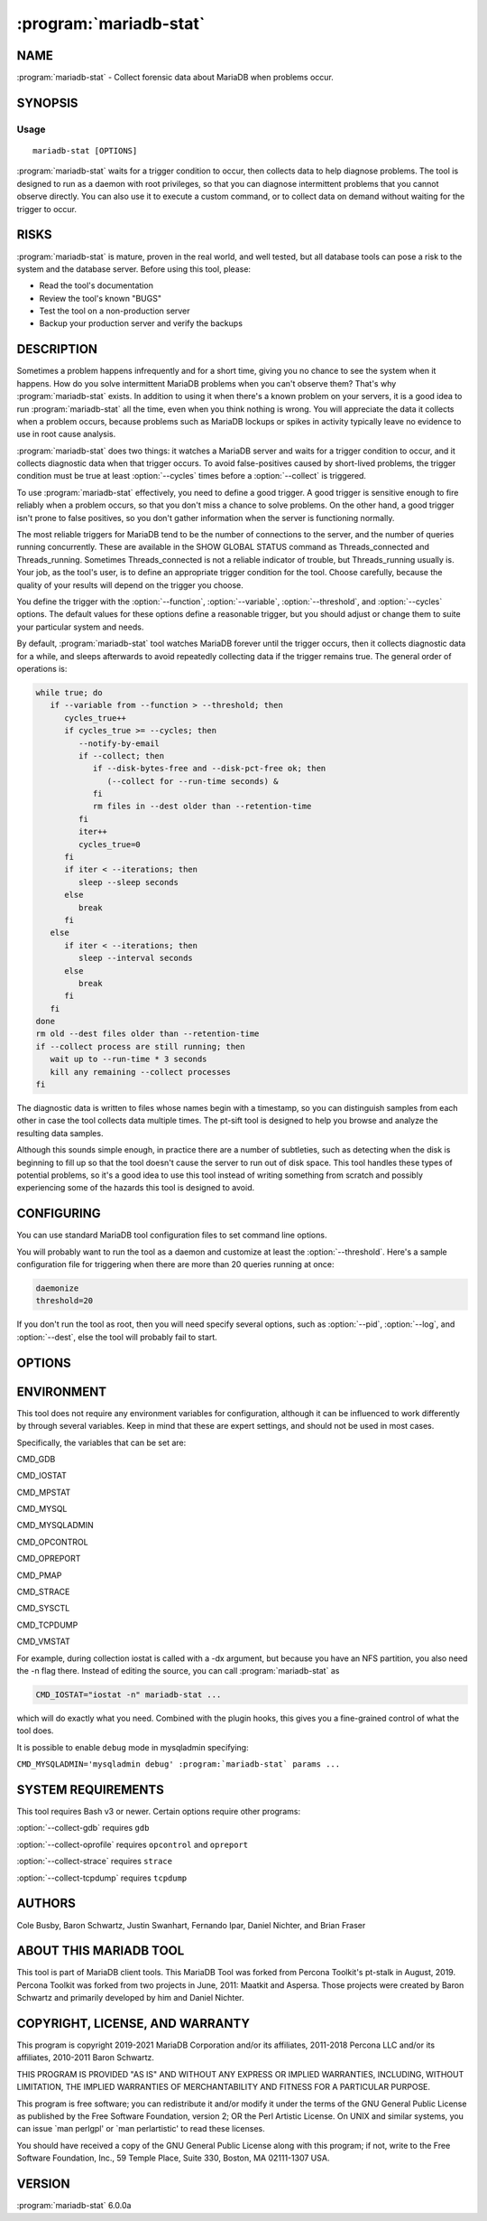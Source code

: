 .. program:: mariadb-stat

=======================
:program:`mariadb-stat`
=======================

NAME
====

:program:`mariadb-stat` - Collect forensic data about MariaDB when problems occur.

SYNOPSIS
========

Usage
-----

::

  mariadb-stat [OPTIONS]

:program:`mariadb-stat` waits for a trigger condition to occur, then collects data
to help diagnose problems.  The tool is designed to run as a daemon with root
privileges, so that you can diagnose intermittent problems that you cannot
observe directly.  You can also use it to execute a custom command, or to
collect data on demand without waiting for the trigger to occur.

RISKS
=====

:program:`mariadb-stat` is mature, proven in the real world, and well tested,
but all database tools can pose a risk to the system and the database
server.  Before using this tool, please:

* Read the tool's documentation

* Review the tool's known "BUGS"

* Test the tool on a non-production server

* Backup your production server and verify the backups

DESCRIPTION
===========

Sometimes a problem happens infrequently and for a short time, giving you no
chance to see the system when it happens. How do you solve intermittent MariaDB
problems when you can't observe them? That's why :program:`mariadb-stat` exists. In addition to
using it when there's a known problem on your servers, it is a good idea to run
:program:`mariadb-stat` all the time, even when you think nothing is wrong.  You will
appreciate the data it collects when a problem occurs, because problems such as
MariaDB lockups or spikes in activity typically leave no evidence to use in root
cause analysis.

:program:`mariadb-stat` does two things: it watches a MariaDB server and waits for a trigger
condition to occur, and it collects diagnostic data when that trigger occurs.
To avoid false-positives caused by short-lived problems, the trigger condition
must be true at least :option:`--cycles` times before a :option:`--collect` is triggered.

To use :program:`mariadb-stat` effectively, you need to define a good trigger.  A good trigger
is sensitive enough to fire reliably when a problem occurs, so that you don't
miss a chance to solve problems.  On the other hand, a good trigger isn't
prone to false positives, so you don't gather information when the server
is functioning normally.

The most reliable triggers for MariaDB tend to be the number of connections to the
server, and the number of queries running concurrently. These are available in
the SHOW GLOBAL STATUS command as Threads_connected and Threads_running.
Sometimes Threads_connected is not a reliable indicator of trouble, but
Threads_running usually is.  Your job, as the tool's user, is to define an
appropriate trigger condition for the tool.  Choose carefully, because the
quality of your results will depend on the trigger you choose.

You define the trigger with the :option:`--function`, :option:`--variable`, 
:option:`--threshold`, and :option:`--cycles` options.  The default values
for these options define a reasonable trigger, but you should adjust
or change them to suite your particular system and needs.

By default, :program:`mariadb-stat` tool watches MariaDB forever until the trigger occurs,
then it collects diagnostic data for a while, and sleeps afterwards to avoid
repeatedly collecting data if the trigger remains true.  The general order of
operations is:

.. code-block:: bash

    while true; do
       if --variable from --function > --threshold; then
          cycles_true++
          if cycles_true >= --cycles; then
             --notify-by-email
             if --collect; then
                if --disk-bytes-free and --disk-pct-free ok; then
                   (--collect for --run-time seconds) &
                fi
                rm files in --dest older than --retention-time
             fi
             iter++
             cycles_true=0
          fi
          if iter < --iterations; then
             sleep --sleep seconds
          else
             break
          fi
       else
          if iter < --iterations; then
             sleep --interval seconds
          else
             break
          fi
       fi
    done
    rm old --dest files older than --retention-time
    if --collect process are still running; then
       wait up to --run-time * 3 seconds
       kill any remaining --collect processes 
    fi

The diagnostic data is written to files whose names begin with a timestamp, so
you can distinguish samples from each other in case the tool collects data
multiple times.  The pt-sift tool is designed to help you browse and analyze
the resulting data samples.

Although this sounds simple enough, in practice there are a number of
subtleties, such as detecting when the disk is beginning to fill up so that the
tool doesn't cause the server to run out of disk space.  This tool handles these
types of potential problems, so it's a good idea to use this tool instead of
writing something from scratch and possibly experiencing some of the hazards
this tool is designed to avoid.

CONFIGURING
===========

You can use standard MariaDB tool configuration files to set command line
options.

You will probably want to run the tool as a daemon and customize at least the
:option:`--threshold`.  Here's a sample configuration file for triggering when
there are more than 20 queries running at once:

.. code-block:: bash

   daemonize
   threshold=20

If you don't run the tool as root, then you will need specify several options,
such as :option:`--pid`, :option:`--log`, and :option:`--dest`, else the tool will probably
fail to start.

OPTIONS
=======

.. option:: --ask-pass

 Prompt for a password when connecting to MariaDB.

.. option:: --collect

 default: yes; negatable: yes

 Collect diagnostic data when the trigger occurs.  Specify ``--no-collect``
 to make the tool watch the system but not collect data.

 See also :option:`--stalk`.

.. option:: --collect-gdb

 Collect GDB stacktraces.  This is achieved by attaching to MariaDB and printing
 stack traces from all threads. This will freeze the server for some period of
 time, ranging from a second or so to much longer on very busy systems with a lot
 of memory and many threads in the server.  For this reason, it is disabled by
 default. However, if you are trying to diagnose a server stall or lockup,
 freezing the server causes no additional harm, and the stack traces can be vital
 for diagnosis.

 In addition to freezing the server, there is also some risk of the server
 crashing or performing badly after GDB detaches from it.

.. option:: --collect-oprofile

 Collect oprofile data.  This is achieved by starting an oprofile session,
 letting it run for the collection time, and then stopping and saving the
 resulting profile data in the system's default location.  Please read your
 system's oprofile documentation to learn more about this.

.. option:: --collect-strace

 Collect strace data. This is achieved by attaching strace to the server, which
 will make it run very slowly until strace detaches.  The same cautions apply as
 those listed in --collect-gdb.  You should not enable this option together with
 --collect-gdb, because GDB and strace can't attach to the server process
 simultaneously.

.. option:: --collect-tcpdump

 Collect tcpdump data. This option causes tcpdump to capture all traffic on all
 interfaces for the port on which MariaDB is listening.  You can later use
 pt-query-digest to decode the MariaDB protocol and extract a log of query traffic
 from it.

.. option:: --config

 type: string

 Read this comma-separated list of config files.  If specified, this must be the
 first option on the command line.

.. option:: --cycles

 type: int; default: 5

 How many times :option:`--variable` must be greater than :option:`--threshold` before triggering :option:`--collect`.  This helps prevent false positives, and makes
 the trigger condition less likely to fire when the problem recovers quickly.

.. option:: --daemonize

 Daemonize the tool.  This causes the tool to fork into the background and log
 its output as specified in --log.

.. option:: --defaults-file

 short form: -F; type: string

 Only read mariadb options from the given file.  You must give an absolute
 pathname.

.. option:: --dest

 type: string; default: /var/lib/mariadb-stat

 Where to save diagnostic data from :option:`--collect`.  Each time the tool
 collects data, it writes to a new set of files, which are named with the
 current system timestamp.

.. option:: --disk-bytes-free

 type: size; default: 100M

 Do not :option:`--collect` if the disk has less than this much free space.
 This prevents the tool from filling up the disk with diagnostic data.

 If the :option:`--dest` directory contains a previously captured sample of data,
 the tool will measure its size and use that as an estimate of how much data is
 likely to be gathered this time, too.  It will then be even more pessimistic,
 and will refuse to collect data unless the disk has enough free space to hold
 the sample and still have the desired amount of free space.  For example, if
 you'd like 100MB of free space and the previous diagnostic sample consumed
 100MB, the tool won't collect any data unless the disk has 200MB free.

 Valid size value suffixes are k, M, G, and T.

.. option:: --disk-pct-free

 type: int; default: 5

 Do not :option:`--collect` if the disk has less than this percent free space.
 This prevents the tool from filling up the disk with diagnostic data.

 This option works similarly to :option:`--disk-bytes-free` but specifies a
 percentage margin of safety instead of a bytes margin of safety.
 The tool honors both options, and will not collect any data unless both
 margins are satisfied.

.. option:: --function

 type: string; default: status

 What to watch for the trigger.  The default value watches
 ``SHOW GLOBAL STATUS``, but you can also watch ``SHOW PROCESSLIST`` and specify
 a file with your own custom code.  This function supplies the value of
 :option:`--variable`, which is then compared against :option:`--threshold` to see if the
 the trigger condition is met.  Additional options may be required as
 well; see below. Possible values are:

 * status

  Watch ``SHOW GLOBAL STATUS`` for the trigger.  The value of
  :option:`--variable` then defines which status counter is the trigger.


 * processlist

  Watch ``SHOW FULL PROCESSLIST`` for the trigger.  The trigger
  value is the count of processes whose :option:`--variable` column matches the
  :option:`--match` option.  For example, to trigger :option:`--collect` when more than
  10 processes are in the "statistics" state, specify:

  .. code-block:: bash

      --function processlist \
      --variable State       \
      --match statistics     \
      --threshold 10


 In addition, you can specify a file that contains your custom trigger
 function, written in Unix shell script.  This can be a wrapper that executes
 anything you wish.  If the argument to :option:`--function` is a file, then it
 takes precedence over built-in functions, so if there is a file in the working
 directory named "status" or "processlist" then the tool will use that file
 even though are valid built-in values.

 The file works by providing a function called ``trg_plugin``, and the tool
 simply sources the file and executes the function.  For example, the file
 might contain:

 .. code-block:: bash

     trg_plugin() {
        mysql $EXT_ARGV -e "SHOW ENGINE INNODB STATUS" \
          | grep -c "has waited at"
     }

 This snippet will count the number of mutex waits inside InnoDB.  It
 illustrates the general principle: the function must output a number, which is
 then compared to :option:`--threshold` as usual.  The ``$EXT_ARGV`` variable
 contains the MariaDB options mentioned in the "SYNOPSIS" above.

 The file should not alter the tool's existing global variables.  Prefix any
 file-specific global variables with "PLUGIN_" or make them local.

.. option:: --help

 Print help and exit.

.. option:: --host

 short form: -h; type: string

 Host to connect to.

.. option:: --interval

 type: int; default: 1

 How often to check the if trigger is true, in seconds.

.. option:: --iterations

 type: int

 How many times to :option:`--collect` diagnostic data.  By default, the tool
 runs forever and collects data every time the trigger occurs.
 Specify :option:`--iterations` to collect data a limited number of times.
 This option is also useful with ``--no-stalk`` to collect data once and
 exit, for example.

.. option:: --log

 type: string; default: /var/log/mariadb-stat.log

 Print all output to this file when daemonized.

.. option:: --match

 type: string

 The pattern to use when watching SHOW PROCESSLIST.  See :option:`--function`
 for details.

.. option:: --notify-by-email

 type: string

 Send an email to these addresses for every :option:`--collect`.

.. option:: --password

 short form: -p; type: string

 Password to use when connecting.
 If password contains commas they must be escaped with a backslash: "exam\,ple"

.. option:: --pid

 type: string; default: /var/run/mariadb-stat.pid

 Create the given PID file.  The tool won't start if the PID file already
 exists and the PID it contains is different than the current PID.  However,
 if the PID file exists and the PID it contains is no longer running, the
 tool will overwrite the PID file with the current PID.  The PID file is
 removed automatically when the tool exits.

.. option:: --plugin

 type: string

 Load a plugin to hook into the tool and extend is functionality.
 The specified file does not need to be executable, nor does its first line
 need to be shebang line.  It only needs to define one or more of these
 Bash functions:

 before_stalk

  Called before stalking.


 before_collect

  Called when the trigger occurs, before running a :option:`--collect`
  subprocesses in the background.


 after_collect

  Called after running a collector process.  The PID of the collector process
  is passed as the first argument.  This hook is called before
  ``after_collect_sleep``.


 after_collect_sleep

  Called after sleeping :option:`--sleep` seconds for the collector process to finish.
  This hook is called after ``after_collect``.


 after_interval_sleep

  Called after sleeping :option:`--interval` seconds after each trigger check.


 after_stalk

  Called after stalking.  Since :program:`mariadb-stat` stalks forever by default,
  this hook is only called if :option:`--iterations` is specified.


 For example, a very simple plugin that touches a file when :option:`--collect`
 is triggered:

 .. code-block:: bash

     before_collect() {
        touch /tmp/foo
     }

 Since the plugin is completely sourced (imported) into the tool's namespace,
 be careful not to define other functions or global variables that already
 exist in the tool.  You should prefix all plugin-specific functions and
 global variables with ``plugin_`` or ``PLUGIN_``.

 Plugins have access to all command line options but they should not modify
 them.  Each option is a global variable like ``$OPT_DEST`` which corresponds
 to :option:`--dest`.  Therefore, the global variable for each command line option
 is ``OPT_`` plus the option name in all caps with hyphens replaced by
 underscores.

 Plugins can stop the tool by setting the global variable ``OKTORUN``
 to ``1``.  In this case, the global variable ``EXIT_REASON`` should also
 be set to indicate why the tool was stopped.

 Plugin writers should keep in mind that the file destination prefix currently
 in use should be accessed through the ``$prefix`` variable, rather than
 ``$OPT_PREFIX``.

.. option:: --mariadb-only

 Trigger only MariaDB related captures, ignoring all others. The only not MariaDB related
 value being collected is the disk space, because it is needed to calculate the
 available free disk space to write the result files.
 This option is useful for RDS instances.

.. option:: --port

 short form: -P; type: int

 Port number to use for connection.

.. option:: --prefix

 type: string

 The filename prefix for diagnostic samples.  By default, all files created
 by the same :option:`--collect` instance have a timestamp prefix based on the current
 local time, like ``2011_12_06_14_02_02``, which is December 6, 2011 at 14:02:02.

.. option:: --retention-count

 type: int; default: 0

 Keep the data for the last N runs. If N > 0, the program will keep the data for the last
 N runs and will delete the older data.

.. option:: --retention-size

 type: int; default: 0

 Keep up to --retention-size MB of data. It will keep at least 1 run even if the size is bigger
 than the specified in this parameter

.. option:: --retention-time

 type: int; default: 30

 Number of days to retain collected samples.  Any samples that are older will be
 purged.

.. option:: --run-time

 type: int; default: 30

 How long to :option:`--collect` diagnostic data when the trigger occurs.
 The value is in seconds and should not be longer than :option:`--sleep`.  It is
 usually not necessary to change this; if the default 30 seconds doesn't
 collect enough data, running longer is not likely to help because the system
 or MariaDB server is probably too busy to respond.  In fact, in many cases a
 shorter collection period is appropriate.

 This value is used two other times.  After collecting, the collect subprocess
 will wait another :option:`--run-time` seconds for its commands to finish.  Some
 commands can take awhile if the system is running very slowly (which can
 likely be the case given that a collection was triggered).  Since empty files
 are deleted, the extra wait gives commands time to finish and write their
 data.  The value is potentially used again just before the tool exits to wait
 again for any collect subprocesses to finish.  In most cases this won't
 happen because of the aforementioned extra wait.  If it happens, the tool
 will log "Waiting up to N seconds for subprocesses to finish..." where N is
 three times :option:`--run-time`.  In both cases, after waiting, the tool kills
 all of its subprocesses.

.. option:: --sleep

 type: int; default: 300

 How long to sleep after :option:`--collect`.  This prevents the tool
 from triggering continuously, which might be a problem if the collection process is intrusive.
 It also prevents filling up the disk or gathering too much data to analyze
 reasonably.

.. option:: --sleep-collect

 type: int; default: 1

 How long to sleep between collection loop cycles.  This is useful with
 ``--no-stalk`` to do long collections.  For example, to collect data every
 minute for an hour, specify: ``--no-stalk --run-time 3600 --sleep-collect 60``.

.. option:: --socket

 short form: -S; type: string

 Socket file to use for connection.

.. option:: --stalk

 default: yes; negatable: yes

 Watch the server and wait for the trigger to occur.  Specify ``--no-stalk``
 to collect diagnostic data immediately, that is, without waiting for the
 trigger to occur.  You probably also want to specify values for
 :option:`--interval`, :option:`--iterations`, and :option:`--sleep`.  For example, to
 immediately collect data for 1 minute then exit, specify:

 .. code-block:: bash

     --no-stalk --run-time 60 --iterations 1

 :option:`--cycles`, :option:`--daemonize`, :option:`--log` and :option:`--pid` have no effect
 with ``--no-stalk``.  Safeguard options, like :option:`--disk-bytes-free` and
 :option:`--disk-pct-free`, are still respected.

 See also :option:`--collect`.

.. option:: --threshold

 type: int; default: 25

 The maximum acceptable value for :option:`--variable`.  :option:`--collect` is
 triggered when the value of :option:`--variable` is greater than :option:`--threshold`
 for :option:`--cycles` many times.  Currently, there is no way to define a lower
 threshold to check for a :option:`--variable` value that is too low.

 See also :option:`--function`.

.. option:: --user

 short form: -u; type: string

 User for login if not current user.

.. option:: --variable

 type: string; default: Threads_running

 The variable to compare against :option:`--threshold`.  See also :option:`--function`.

.. option:: --verbose

 type: int; default: 2

 Print more or less information while running.  Since the tool is designed
 to be a long-running daemon, the default verbosity level only prints the
 most important information.  If you run the tool interactively, you may
 want to use a higher verbosity level.

 .. code-block:: bash

    LEVEL PRINTS
    ===== =====================================
    0     Errors
    1     Warnings
    2     Matching triggers and collection info
    3     Non-matching triggers


.. option:: --version

 Print tool's version and exit.

ENVIRONMENT
===========

This tool does not require any environment variables for configuration,
although it can be influenced to work differently by through several
variables.  Keep in mind that these are expert settings, and should not
be used in most cases.

Specifically, the variables that can be set are:

CMD_GDB

CMD_IOSTAT

CMD_MPSTAT

CMD_MYSQL

CMD_MYSQLADMIN

CMD_OPCONTROL

CMD_OPREPORT

CMD_PMAP

CMD_STRACE

CMD_SYSCTL

CMD_TCPDUMP

CMD_VMSTAT

For example, during collection iostat is called with a -dx argument, but
because you have an NFS partition, you also need the -n flag there.  Instead
of editing the source, you can call :program:`mariadb-stat` as

.. code-block:: bash

     CMD_IOSTAT="iostat -n" mariadb-stat ...

which will do exactly what you need.  Combined with the plugin hooks, this
gives you a fine-grained control of what the tool does.

It is possible to enable ``debug`` mode in mysqladmin specifying:

``CMD_MYSQLADMIN='mysqladmin debug' :program:`mariadb-stat` params ...``

SYSTEM REQUIREMENTS
===================

This tool requires Bash v3 or newer.  Certain options require other programs:

:option:`--collect-gdb` requires ``gdb``

:option:`--collect-oprofile` requires ``opcontrol`` and ``opreport``

:option:`--collect-strace` requires ``strace``

:option:`--collect-tcpdump` requires ``tcpdump``

AUTHORS
=======

Cole Busby, Baron Schwartz, Justin Swanhart, Fernando Ipar, Daniel Nichter,
and Brian Fraser

ABOUT THIS MARIADB TOOL
=======================

This tool is part of MariaDB client tools. This MariaDB Tool was forked from
Percona Toolkit's pt-stalk in August, 2019. Percona Toolkit was forked from two
projects in June, 2011: Maatkit and Aspersa.  Those projects were created by
Baron Schwartz and primarily developed by him and Daniel Nichter.

COPYRIGHT, LICENSE, AND WARRANTY
================================

This program is copyright 2019-2021 MariaDB Corporation and/or its affiliates,
2011-2018 Percona LLC and/or its affiliates, 2010-2011 Baron Schwartz.

THIS PROGRAM IS PROVIDED "AS IS" AND WITHOUT ANY EXPRESS OR IMPLIED
WARRANTIES, INCLUDING, WITHOUT LIMITATION, THE IMPLIED WARRANTIES OF
MERCHANTABILITY AND FITNESS FOR A PARTICULAR PURPOSE.

This program is free software; you can redistribute it and/or modify it under
the terms of the GNU General Public License as published by the Free Software
Foundation, version 2; OR the Perl Artistic License.  On UNIX and similar
systems, you can issue \`man perlgpl' or \`man perlartistic' to read these
licenses.

You should have received a copy of the GNU General Public License along with
this program; if not, write to the Free Software Foundation, Inc., 59 Temple
Place, Suite 330, Boston, MA  02111-1307  USA.

VERSION
=======

:program:`mariadb-stat` 6.0.0a

